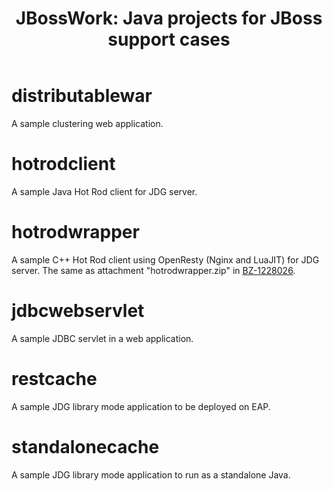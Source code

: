 #+TITLE: JBossWork: Java projects for JBoss support cases

* distributablewar

A sample clustering web application.


* hotrodclient

A sample Java Hot Rod client for JDG server.


* hotrodwrapper

A sample C++ Hot Rod client using OpenResty (Nginx and LuaJIT) for JDG server.
The same as attachment "hotrodwrapper.zip" in [[https://bugzilla.redhat.com/show_bug.cgi?id%3D1228026][BZ-1228026]].


* jdbcwebservlet

A sample JDBC servlet in a web application.


* restcache

A sample JDG library mode application to be deployed on EAP.


* standalonecache

A sample JDG library mode application to run as a standalone Java.
